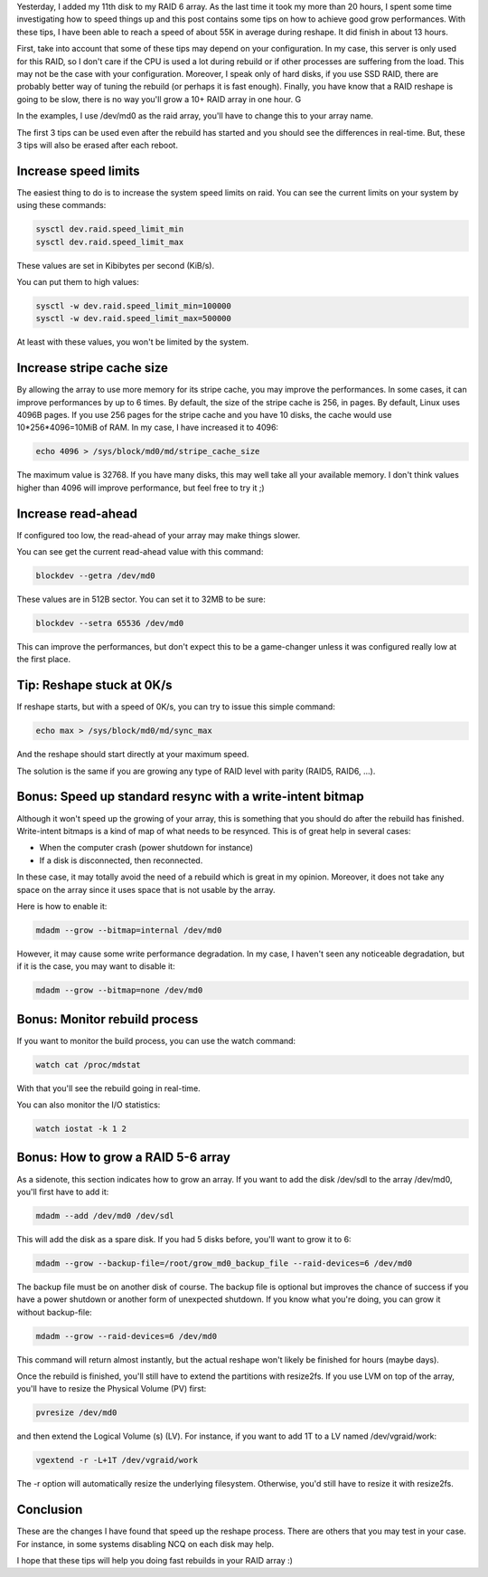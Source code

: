 Yesterday, I added my 11th disk to my RAID 6 array. As the last time it took my more than 20 hours, I spent some time investigating how to speed things up and this post contains some tips on how to achieve good grow performances. With these tips, I have been able to reach a speed of about 55K in average during reshape. It did finish in about 13 hours.

First, take into account that some of these tips may depend on your configuration. In my case, this server is only used for this RAID, so I don't care if the CPU is used a lot during rebuild or if other processes are suffering from the load. This may not be the case with your configuration. Moreover, I speak only of hard disks, if you use SSD RAID, there are probably better way of tuning the rebuild (or perhaps it is fast enough). Finally, you have know that a RAID reshape is going to be slow, there is no way you'll grow a 10+ RAID array in one hour. G

In the examples, I use /dev/md0 as the raid array, you'll have to change this to your array name.

The first 3 tips can be used even after the rebuild has started and you should see the differences in real-time. But, these 3 tips will also be erased after each reboot.

Increase speed limits
#####################

The easiest thing to do is to increase the system speed limits on raid. You can see the current limits on your system by using these commands:

.. code:: bash

    sysctl dev.raid.speed_limit_min
    sysctl dev.raid.speed_limit_max

These values are set in Kibibytes per second (KiB/s).

You can put them to high values:

.. code:: bash

    sysctl -w dev.raid.speed_limit_min=100000
    sysctl -w dev.raid.speed_limit_max=500000

At least with these values, you won't be limited by the system.

Increase stripe cache size
##########################

By allowing the array to use more memory for its stripe cache, you may improve the performances. In some cases, it can improve performances by up to 6 times. By default, the size of the stripe cache is 256, in pages. By default, Linux uses 4096B pages. If you use 256 pages for the stripe cache and you have 10 disks, the cache would use 10*256*4096=10MiB of RAM. In my case, I have increased it to 4096:

.. code:: bash

   echo 4096 > /sys/block/md0/md/stripe_cache_size

The maximum value is 32768. If you have many disks, this may well take all your available memory. I don't think values higher than 4096 will improve performance, but feel free to try it ;)

Increase read-ahead
###################

If configured too low, the read-ahead of your array may make things slower.

You can see get the current read-ahead value with this command:

.. code:: bash

    blockdev --getra /dev/md0

These values are in 512B sector. You can set it to 32MB to be sure:

.. code:: bash

    blockdev --setra 65536 /dev/md0

This can improve the performances, but don't expect this to be a game-changer unless it was configured really low at the first place.

Tip: Reshape stuck at 0K/s
##########################

If reshape starts, but with a speed of 0K/s, you can try to issue this simple
command:

.. code:: bash

    echo max > /sys/block/md0/md/sync_max

And the reshape should start directly at your maximum speed.

The solution is the same if you are growing any type of RAID level with parity
(RAID5, RAID6, ...).

Bonus: Speed up standard resync with a write-intent bitmap
##########################################################

Although it won't speed up the growing of your array, this is something that you should do after the rebuild has finished. Write-intent bitmaps is a kind of map of what needs to be resynced. This is of great help in several cases:

* When the computer crash (power shutdown for instance)
* If a disk is disconnected, then reconnected.

In these case, it may totally avoid the need of a rebuild which is great in my opinion. Moreover, it does not take any space on the array since it uses space that is not usable by the array.

Here is how to enable it:

.. code:: bash

    mdadm --grow --bitmap=internal /dev/md0

However, it may cause some write performance degradation. In my case, I haven't seen any noticeable degradation, but if it is the case, you may want to disable it:

.. code:: bash

    mdadm --grow --bitmap=none /dev/md0

Bonus: Monitor rebuild process
##############################

If you want to monitor the build process, you can use the watch command:

.. code:: bash

    watch cat /proc/mdstat

With that you'll see the rebuild going in real-time.

You can also monitor the I/O statistics:

.. code:: bash

   watch iostat -k 1 2

Bonus: How to grow a RAID 5-6 array
###################################

As a sidenote, this section indicates how to grow an array. If you  want to add the disk /dev/sdl to the array /dev/md0, you'll first have to add it:

.. code:: bash

   mdadm --add /dev/md0 /dev/sdl

This will add the disk as a spare disk. If you had 5 disks before, you'll want to grow it to 6:

.. code:: bash

   mdadm --grow --backup-file=/root/grow_md0_backup_file --raid-devices=6 /dev/md0

The backup file must be on another disk of course. The backup file is optional but improves the chance of success if you have a power shutdown or another form of unexpected shutdown. If you know what you're doing, you can grow it without backup-file:

.. code:: bash

   mdadm --grow --raid-devices=6 /dev/md0

This command will return almost instantly, but the actual reshape won't likely be finished for hours (maybe days).

Once the rebuild is finished, you'll still have to extend the partitions with resize2fs. If you use LVM on top of the array, you'll have to resize the Physical Volume (PV) first:

.. code:: bash

    pvresize /dev/md0

and then extend the Logical Volume (s) (LV). For instance, if you want to add 1T to a LV named /dev/vgraid/work:

.. code:: bash

    vgextend -r -L+1T /dev/vgraid/work

The -r option will automatically resize the underlying filesystem. Otherwise, you'd still have to resize it with resize2fs.

Conclusion
##########

These are the changes I have found that speed up the reshape process. There are others that you may test in your case. For instance, in some systems disabling NCQ on each disk may help.

I hope that these tips will help you doing fast rebuilds in your RAID array :)
